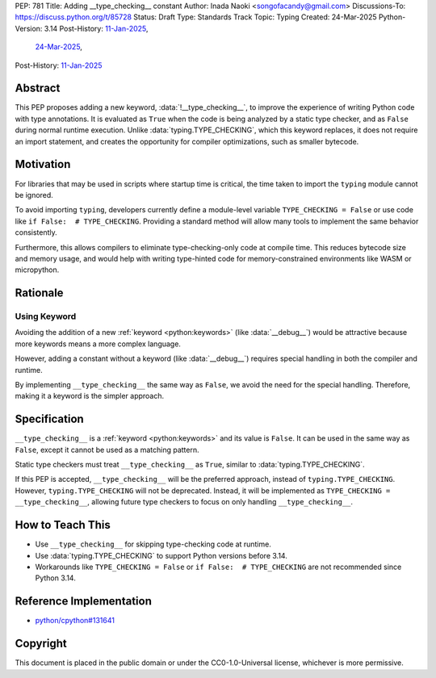 PEP: 781
Title: Adding __type_checking__ constant
Author: Inada Naoki <songofacandy@gmail.com>
Discussions-To: https://discuss.python.org/t/85728
Status: Draft
Type: Standards Track
Topic: Typing
Created: 24-Mar-2025
Python-Version: 3.14
Post-History: `11-Jan-2025 <https://discuss.python.org/t/76766>`__,
              `24-Mar-2025 <https://discuss.python.org/t/85728>`__,
Post-History: `11-Jan-2025 <https://discuss.python.org/t/76766>`__


Abstract
========

This PEP proposes adding a new keyword, :data:`!__type_checking__`, to improve
the experience of writing Python code with type annotations. It is evaluated
as ``True`` when the code is being analyzed by a static type checker, and as
``False`` during normal runtime execution. Unlike :data:`typing.TYPE_CHECKING`,
which this keyword replaces, it does not require an import statement, and
creates the opportunity for compiler optimizations, such as smaller bytecode.


Motivation
==========

For libraries that may be used in scripts where startup time is critical,
the time taken to import the ``typing`` module cannot be ignored.

To avoid importing ``typing``, developers currently define a module-level
variable ``TYPE_CHECKING = False`` or use code like
``if False:  # TYPE_CHECKING``.
Providing a standard method will allow many tools to implement the same
behavior consistently.

Furthermore, this allows compilers to eliminate type-checking-only code at
compile time. This reduces bytecode size and memory usage,
and would help with writing type-hinted code for memory-constrained
environments like WASM or micropython.


Rationale
=========

Using Keyword
-------------

Avoiding the addition of a new :ref:`keyword <python:keywords>`
(like :data:`__debug__`) would be attractive because more keywords means
a more complex language.

However, adding a constant without a keyword (like :data:`__debug__`) requires
special handling in both the compiler and runtime.

By implementing ``__type_checking__`` the same way as ``False``, we avoid the
need for the special handling.
Therefore, making it a keyword is the simpler approach.


Specification
=============

``__type_checking__`` is a :ref:`keyword <python:keywords>` and its value is
``False``.
It can be used in the same way as ``False``, except it cannot be used as
a matching pattern.

Static type checkers must treat ``__type_checking__`` as ``True``,
similar to :data:`typing.TYPE_CHECKING`.

If this PEP is accepted, ``__type_checking__`` will be the preferred approach,
instead of ``typing.TYPE_CHECKING``. However, ``typing.TYPE_CHECKING`` will not
be deprecated.
Instead, it will be implemented as ``TYPE_CHECKING = __type_checking__``,
allowing future type checkers to focus on only handling ``__type_checking__``.


How to Teach This
=================

* Use ``__type_checking__`` for skipping type-checking code at runtime.
* Use :data:`typing.TYPE_CHECKING` to support Python versions before 3.14.
* Workarounds like ``TYPE_CHECKING = False`` or ``if False:  # TYPE_CHECKING``
  are not recommended since Python 3.14.


Reference Implementation
========================

* `python/cpython#131641 <https://github.com/python/cpython/pull/131641>`__


Copyright
=========

This document is placed in the public domain or under the
CC0-1.0-Universal license, whichever is more permissive.
